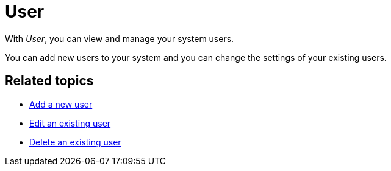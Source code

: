 = User
//Insert Icon for the user service (see other concept topics)

With _User_, you can view and manage your system users.
//I would write that in passive, these are "your" users but the users of the whole system

You can add new users to your system and you can change the settings of your existing users.
//at a glance topic needed?
//No. At a glance topic only in larger services

== Related topics

* xref:security-add-user.adoc[Add a new user]
* xref:security-edit-user.adoc[Edit an existing user]
* xref:security-delete-user.adoc[Delete an existing user]